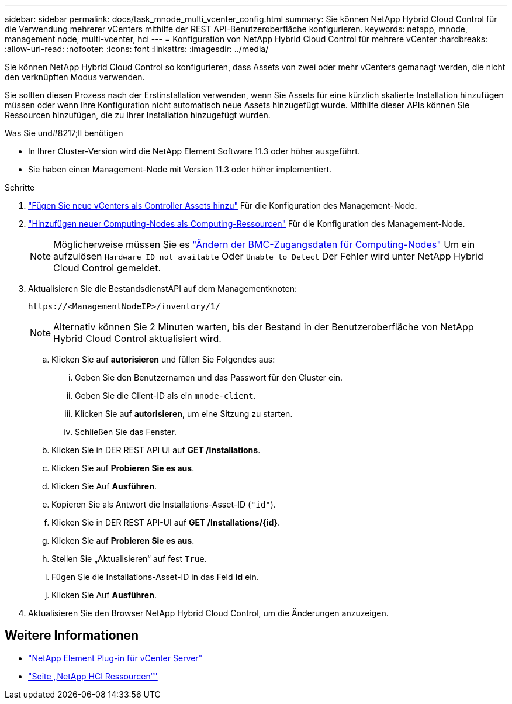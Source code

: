 ---
sidebar: sidebar 
permalink: docs/task_mnode_multi_vcenter_config.html 
summary: Sie können NetApp Hybrid Cloud Control für die Verwendung mehrerer vCenters mithilfe der REST API-Benutzeroberfläche konfigurieren. 
keywords: netapp, mnode, management node, multi-vcenter, hci 
---
= Konfiguration von NetApp Hybrid Cloud Control für mehrere vCenter
:hardbreaks:
:allow-uri-read: 
:nofooter: 
:icons: font
:linkattrs: 
:imagesdir: ../media/


[role="lead"]
Sie können NetApp Hybrid Cloud Control so konfigurieren, dass Assets von zwei oder mehr vCenters gemanagt werden, die nicht den verknüpften Modus verwenden.

Sie sollten diesen Prozess nach der Erstinstallation verwenden, wenn Sie Assets für eine kürzlich skalierte Installation hinzufügen müssen oder wenn Ihre Konfiguration nicht automatisch neue Assets hinzugefügt wurde. Mithilfe dieser APIs können Sie Ressourcen hinzufügen, die zu Ihrer Installation hinzugefügt wurden.

.Was Sie und#8217;ll benötigen
* In Ihrer Cluster-Version wird die NetApp Element Software 11.3 oder höher ausgeführt.
* Sie haben einen Management-Node mit Version 11.3 oder höher implementiert.


.Schritte
. link:task_mnode_add_assets.html["Fügen Sie neue vCenters als Controller Assets hinzu"] Für die Konfiguration des Management-Node.
. link:task_mnode_add_assets.html["Hinzufügen neuer Computing-Nodes als Computing-Ressourcen"] Für die Konfiguration des Management-Node.
+

NOTE: Möglicherweise müssen Sie es link:task_hcc_edit_bmc_info.html["Ändern der BMC-Zugangsdaten für Computing-Nodes"] Um ein aufzulösen `Hardware ID not available` Oder `Unable to Detect` Der Fehler wird unter NetApp Hybrid Cloud Control gemeldet.

. Aktualisieren Sie die BestandsdienstAPI auf dem Managementknoten:
+
[listing]
----
https://<ManagementNodeIP>/inventory/1/
----
+

NOTE: Alternativ können Sie 2 Minuten warten, bis der Bestand in der Benutzeroberfläche von NetApp Hybrid Cloud Control aktualisiert wird.

+
.. Klicken Sie auf *autorisieren* und füllen Sie Folgendes aus:
+
... Geben Sie den Benutzernamen und das Passwort für den Cluster ein.
... Geben Sie die Client-ID als ein `mnode-client`.
... Klicken Sie auf *autorisieren*, um eine Sitzung zu starten.
... Schließen Sie das Fenster.


.. Klicken Sie in DER REST API UI auf *GET ​/Installations*.
.. Klicken Sie auf *Probieren Sie es aus*.
.. Klicken Sie Auf *Ausführen*.
.. Kopieren Sie als Antwort die Installations-Asset-ID (`"id"`).
.. Klicken Sie in DER REST API-UI auf *GET /Installations/{id}*.
.. Klicken Sie auf *Probieren Sie es aus*.
.. Stellen Sie „Aktualisieren“ auf fest `True`.
.. Fügen Sie die Installations-Asset-ID in das Feld *id* ein.
.. Klicken Sie Auf *Ausführen*.


. Aktualisieren Sie den Browser NetApp Hybrid Cloud Control, um die Änderungen anzuzeigen.


[discrete]
== Weitere Informationen

* https://docs.netapp.com/us-en/vcp/index.html["NetApp Element Plug-in für vCenter Server"^]
* https://www.netapp.com/hybrid-cloud/hci-documentation/["Seite „NetApp HCI Ressourcen“"^]

